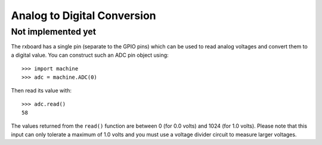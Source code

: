 Analog to Digital Conversion
============================


Not implemented yet
-------------------


The rxboard has a single pin (separate to the GPIO pins) which can be used to
read analog voltages and convert them to a digital value.  You can construct
such an ADC pin object using::

    >>> import machine
    >>> adc = machine.ADC(0)

Then read its value with::

    >>> adc.read()
    58

The values returned from the ``read()`` function are between 0 (for 0.0 volts)
and 1024 (for 1.0 volts).  Please note that this input can only tolerate a
maximum of 1.0 volts and you must use a voltage divider circuit to measure
larger voltages.
